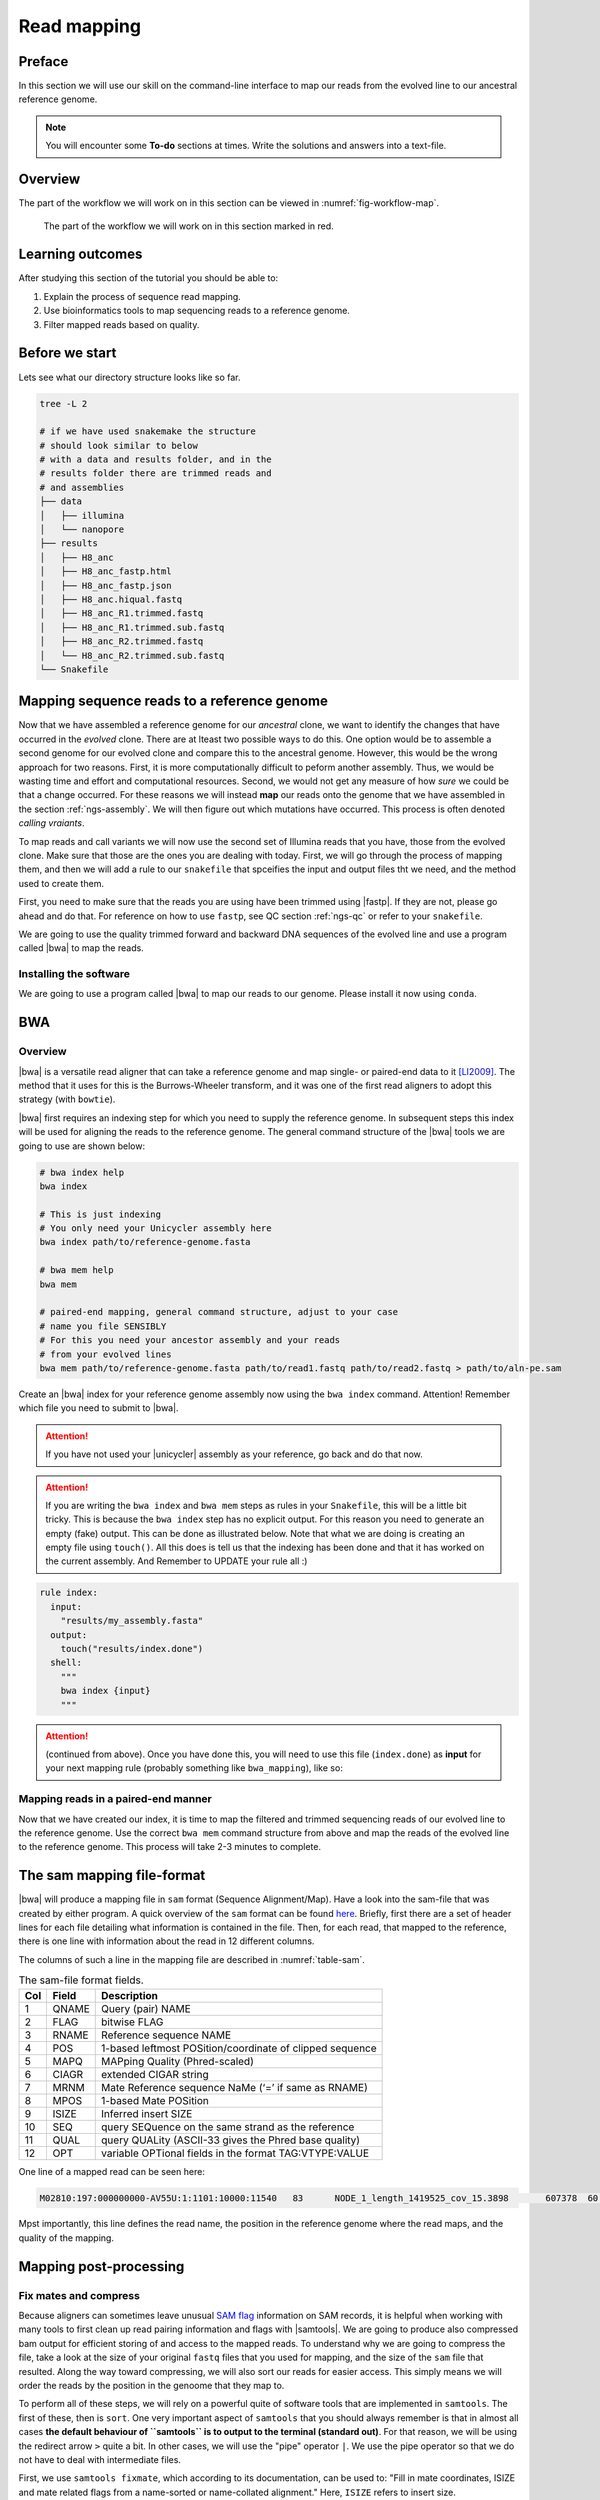 .. _ngs-mapping:

Read mapping
============

Preface
-------

In this section we will use our skill on the command-line interface to map our
reads from the evolved line to our ancestral reference genome.

.. The first part of the following lecture is of importance to this tutorial (`ChIP - An Introduction <https://doi.org/10.6084/m9.figshare.1554130.v1>`__).

.. NOTE::

   You will encounter some **To-do** sections at times. Write the solutions and answers into a text-file.


Overview
--------

The part of the workflow we will work on in this section can be viewed in :numref:`fig-workflow-map`.

.. _fig-workflow-map:
.. figure:: images/workflow.png

   The part of the workflow we will work on in this section marked in red.


Learning outcomes
-----------------

After studying this section of the tutorial you should be able to:

#. Explain the process of sequence read mapping.
#. Use bioinformatics tools to map sequencing reads to a reference genome.
#. Filter mapped reads based on quality.


Before we start
---------------

Lets see what our directory structure looks like so far.

.. code:: bash

          tree -L 2

          # if we have used snakemake the structure
          # should look similar to below
          # with a data and results folder, and in the
          # results folder there are trimmed reads and
          # and assemblies
          ├── data
          │   ├── illumina
          │   └── nanopore
          ├── results
          │   ├── H8_anc
          │   ├── H8_anc_fastp.html
          │   ├── H8_anc_fastp.json
          │   ├── H8_anc.hiqual.fastq
          │   ├── H8_anc_R1.trimmed.fastq
          │   ├── H8_anc_R1.trimmed.sub.fastq
          │   ├── H8_anc_R2.trimmed.fastq
          │   └── H8_anc_R2.trimmed.sub.fastq
          └── Snakefile


Mapping sequence reads to a reference genome
--------------------------------------------

Now that we have assembled a reference genome for our *ancestral* clone, we want to identify the changes that have occurred in the *evolved* clone. There are at lteast two possible ways to do this. One option would be to assemble a second genome for our evolved clone and compare this to the ancestral genome. However, this would be the wrong approach for two reasons. First, it is more computationally difficult to peform another assembly. Thus, we would be wasting time and effort and computational resources. Second, we would not get any measure of how *sure* we could be that a change occurred. For these reasons we will instead **map** our reads onto the genome that we have assembled in the section :ref:`ngs-assembly`. We will then figure out which mutations have occurred. This process is often denoted *calling vraiants*.

To map reads and call variants we will now use the second set of Illumina reads that you have, those from the evolved clone. Make sure that those are the ones you are dealing with today. First, we will go through the process of mapping them, and then we will add a rule to our ``snakefile`` that spceifies the input and output files tht we need, and the method used to create them.

First, you need to make sure that the reads you are using have been trimmed using |fastp|. If they are not, please go ahead and do that. For reference on how to use ``fastp``, see QC section :ref:`ngs-qc` or refer to your ``snakefile``.

We are going to use the quality trimmed forward and backward DNA sequences of the evolved line and use a program called |bwa| to map the reads.

.. todo::

   #. Discuss briefly why we are using the ancestral genome as a reference genome as opposed to a genome for the evolved line.


Installing the software
~~~~~~~~~~~~~~~~~~~~~~~

We are going to use a program called |bwa| to map our reads to our genome. Please install it now using ``conda``.


BWA
---


Overview
~~~~~~~~

|bwa| is a versatile read aligner that can take a reference genome and map single- or paired-end data to it [LI2009]_. The method that it uses for this is the Burrows-Wheeler transform, and it was one of the first read aligners to adopt this strategy (with ``bowtie``).

|bwa| first requires an indexing step for which you need to supply the reference genome. In subsequent steps this index will be used for aligning the reads to the reference genome. The general command structure of the |bwa| tools we are going to use are shown below:

.. code:: bash

   # bwa index help
   bwa index

   # This is just indexing
   # You only need your Unicycler assembly here
   bwa index path/to/reference-genome.fasta

   # bwa mem help
   bwa mem

   # paired-end mapping, general command structure, adjust to your case
   # name you file SENSIBLY
   # For this you need your ancestor assembly and your reads
   # from your evolved lines
   bwa mem path/to/reference-genome.fasta path/to/read1.fastq path/to/read2.fastq > path/to/aln-pe.sam


Create an |bwa| index for your reference genome assembly now using the ``bwa index`` command. Attention! Remember which file you need to submit to |bwa|.

.. attention::

   If you have not used your |unicycler| assembly as your reference, go back and do that now.

.. attention::

   If you are writing the ``bwa index`` and ``bwa mem`` steps as rules in your ``Snakefile``, this will be a little bit tricky. This is because the ``bwa index`` step has no explicit output. For this reason you need to generate an empty (fake) output. This can be done as illustrated below. Note that what we are doing is creating an empty file using ``touch()``. All this does is tell us that the indexing has been done and that it has worked on the current assembly. And Remember to UPDATE your rule all :)

.. code:: bash

    rule index:
      input:
        "results/my_assembly.fasta"
      output:
        touch("results/index.done")
      shell:
        """
        bwa index {input}
        """

.. attention::

   (continued from above). Once you have done this, you  will need to use this file (``index.done``) as **input** for your next mapping rule (probably something like ``bwa_mapping``), like so:

.. code:: bash
    rule bwa_mapping:
      input:
        assembly="results/my_assembly.fasta",
        R1="results/my_R1.fastq",
        R2="results/my_R1.fastq",
        index="results/index.done"
      output:
        "results/my_mapped.sam"
      shell:
        """
        bwa mem {input.assembly} {input.R1} {input.R2} > {output}
        """


Mapping reads in a paired-end manner
~~~~~~~~~~~~~~~~~~~~~~~~~~~~~~~~~~~~

Now that we have created our index, it is time to map the filtered and trimmed sequencing reads of our evolved line to the reference genome. Use the correct ``bwa mem`` command structure from above and map the reads of the evolved line to the reference genome. This process will take 2-3 minutes to complete.


.. _sam-file-format:

The sam mapping file-format
---------------------------

|bwa| will produce a mapping file in ``sam`` format (Sequence Alignment/Map). Have a look into the sam-file that was created by either program.
A quick overview of the ``sam`` format can be found `here <http://bio-bwa.sourceforge.net/bwa.shtml#4>`__.
Briefly, first there are a set of header lines for each file detailing what information is contained in the file. Then, for each read, that mapped to the reference, there is one line with information about the read in 12 different columns.

The columns of such a line in the mapping file are described in :numref:`table-sam`.

.. _table-sam:
.. table:: The sam-file format fields.

   +-----+---------+-----------------------------------------------------------+
   | Col |  Field  | Description                                               |
   +=====+=========+===========================================================+
   | 1   | QNAME   | Query (pair) NAME                                         |
   +-----+---------+-----------------------------------------------------------+
   | 2   | FLAG    | bitwise FLAG                                              |
   +-----+---------+-----------------------------------------------------------+
   | 3   | RNAME   | Reference sequence NAME                                   |
   +-----+---------+-----------------------------------------------------------+
   | 4   | POS     | 1-based leftmost POSition/coordinate of clipped sequence  |
   +-----+---------+-----------------------------------------------------------+
   | 5   | MAPQ    | MAPping Quality (Phred-scaled)                            |
   +-----+---------+-----------------------------------------------------------+
   | 6   | CIAGR   | extended CIGAR string                                     |
   +-----+---------+-----------------------------------------------------------+
   | 7   | MRNM    | Mate Reference sequence NaMe (‘=’ if same as RNAME)       |
   +-----+---------+-----------------------------------------------------------+
   | 8   | MPOS    | 1-based Mate POSition                                     |
   +-----+---------+-----------------------------------------------------------+
   | 9   | ISIZE   | Inferred insert SIZE                                      |
   +-----+---------+-----------------------------------------------------------+
   | 10  | SEQ     | query SEQuence on the same strand as the reference        |
   +-----+---------+-----------------------------------------------------------+
   | 11  | QUAL    | query QUALity (ASCII-33 gives the Phred base quality)     |
   +-----+---------+-----------------------------------------------------------+
   | 12  | OPT     | variable OPTional fields in the format TAG\:VTYPE\:VALUE  |
   +-----+---------+-----------------------------------------------------------+

One line of a mapped read can be seen here:

.. code:: bash

    M02810:197:000000000-AV55U:1:1101:10000:11540   83      NODE_1_length_1419525_cov_15.3898       607378  60      151M    =       607100  -429    TATGGTATCACTTATGGTATCACTTATGGCTATCACTAATGGCTATCACTTATGGTATCACTTATGACTATCAGACGTTATTACTATCAGACGATAACTATCAGACTTTATTACTATCACTTTCATATTACCCACTATCATCCCTTCTTTA FHGHHHHHGGGHHHHHHHHHHHHHHHHHHGHHHHHHHHHHHGHHHHHGHHHHHHHHGDHHHHHHHHGHHHHGHHHGHHHHHHFHHHHGHHHHIHHHHHHHHHHHHHHHHHHHGHHHHHGHGHHHHHHHHEGGGGGGGGGFBCFFFFCCCCC NM:i:0  MD:Z:151        AS:i:151        XS:i:0

Mpst importantly, this line defines the read name, the position in the reference genome where the read maps, and the quality of the mapping.


Mapping post-processing
-----------------------

Fix mates and compress
~~~~~~~~~~~~~~~~~~~~~~

Because aligners can sometimes leave unusual `SAM flag <http://bio-bwa.sourceforge.net/bwa.shtml#4>`__ information on SAM records, it is helpful when working with many tools to first clean up read pairing information and flags with |samtools|.
We are going to produce also compressed bam output for efficient storing of and access to the mapped reads. To understand why we are going to compress the file, take a look at the size of your original ``fastq`` files that you used for mapping, and the size of the ``sam`` file that resulted. Along the way toward compressing, we will also sort our reads for easier access. This simply means we will order the reads by the position in the genoome that they map to. 

To perform all of these steps, we will rely on a powerful quite of software tools that are implemented in ``samtools``. The first of these, then is ``sort``. One very important aspect of ``samtools`` that you should always remember is that in almost all cases **the default behaviour of ``samtools`` is to output to the terminal (standard out)**. For that reason, we will be using the redirect arrow ``>`` quite a bit. In other cases, we will use the "pipe" operator ``|``. We use the pipe operator so that we do not have to deal with intermediate files.

First, we use ``samtools fixmate``, which according to its documentation, can be used to: "Fill in mate coordinates, ISIZE and mate related flags from a name-sorted or name-collated alignment." Here, ``ISIZE`` refers to insert size.


Note, ``samtools fixmate`` expects **name-sorted** input files, which we can achieve with ``samtools sort -n``.


.. code:: bash

   # -n sorts by name
   # -O sam outputs sam format
   samtools sort -n -O sam my_mapped_file.sam > my_mapped_sort.sam

Next, we need to take this name-sorted by and give it to ``samtools fixmate`` . This will fill in our extra fields. We will also output in compressed ``.bam`` format.

- ``-m``: Add ms (mate score) tags. These are used by markdup (below) to select the best reads to keep.
- ``-O bam``: specifies that we want compressed bam output from fixmate.

.. code:: bash

   # -O bam outputs bam format
   samtools fixmate -m -O bam my_mapped_sort.sam my_mapped_fixmate.bam

.. attention::

   Make sure that you are following the file naming conventions for your suffixes. Simple mapped files will be in ``.sam`` format and should be denoted by that suffix. The *compressed* version will be in ``.bam`` format, and be denoted by that suffix.

Once we have this fixmate bam-file, delete the ``.sam`` files as they take up a significant amount of space. Use ``rm`` to do this, but **be careful because ``rm`` is forever**.

We will be using the `SAM flag <http://bio-bwa.sourceforge.net/bwa.shtml#4>`__ information later below to extract specific alignments.

.. hint::

   A very useful tools to explain samtools flags can be found `here <http://broadinstitute.github.io/picard/explain-flags.html>`__.


Sorting by location
~~~~~~~

We are going to use |samtools| again to sort the ``.bam`` file into **coordinate order**:


.. code:: bash

    # sort by location
    # -O indicates bam output again
    # note the redirect > arrow
    samtools sort -O bam my_mapped_fixmate.bam > my_mapped_sorted.bam


Remove duplicates
~~~~~~~~~~~~~~~~~

In this step we remove duplicate reads. The main purpose of removing duplicates is to mitigate the effects of PCR amplification bias introduced during library construction.
**It should be noted that this step is not always recommended.**
It depends on the research question.
In SNP calling it is a good idea to remove duplicates, as the statistics used in the tools that call SNPs sub-sequently expect this (most tools anyways).
However, for other research questions that use mapping, you might not want to remove duplicates, e.g. RNA-seq.

.. code:: bash

    # Markdup can simply *mark* the duplicate reads
    # But the -r option tells it to remove those reads.
    # the -S also tells it to remove supplementary mappings
    # This works on a very simple principal that we will discuss
    samtools markdup -r -S my_mapped_sorted.bam > my_mapped_sorted_dedup.bam

.. todo::

   Exlpain what "PCR amplification bias" means and discuss why it might not be used for RNA-seq experiments.


Mapping statistics
------------------

Stats with SAMtools
~~~~~~~~~~~~~~~~~~~

Lets get a mapping overview. For this we will use the ``samtools flagstat`` tool, which simply looks in your ``bam`` file for the `flags <http://broadinstitute.github.io/picard/explain-flags.html>` of each read and summarises them. The usage is as below:


.. code:: bash

    samtools flagstat my_mapped_sorted_dedup.bam


.. todo::

   Look at the mapping statistics and understand `their meaning
   <https://www.biostars.org/p/12475/>`__. Discuss your results.

For the sorted ``bam`` file we can also get read depth for at all positions of the reference genome, e.g. how many reads are overlapping the genomic position. We can get some very quick statistics on this using ``samtools coverage``. Type that command to view the required input, and try using that now.

We can also get considerably more detailed data using ``samtools depth``, used as below. Again note that here, as with almost all commands above, we are using the redirect ``>`` arrow.


.. code:: bash

    samtools depth my_mapped_sorted_dedup.bam > my_mapping_depth.txt

This will give us a file with three columns: the name of the contig, the position in the contig,  and the depth. This looks something like this:

.. code:: bash
    
    # let's look at the first ten lines using head
    head my_mapping_depth.txt

    1 1 97
    1 2 97
    1 3 99
    1 4 99
    1 5 100
    1 6 100
    1 7 103
    1 8 103
    1 9 104
    1 10  107


Now we quickly use some |R| to get some stats on this data. **Skip this section if you are short on time**.

Open an |R| shell by typing ``R`` on the command-line of the shell.

.. code:: R
   
   # here we read in the data
   my.depth <- read.table('my_mapping_depth.txt', sep='\t', header=FALSE)

   # Look at the beginning of x
   # to make sure we've loaded it correctly
   head(my.depth)

   # calculate average depth
   mean(my.depth[,3])
   # std dev
   sd(my.depth[,3])

   # a quick pdf of coverage
   # here we look at contig 1 and only plot eavery 100th point
   # Please excuse this briefly complicated syntax
   # every 100th point
   plot.points <- seq(min(my.depth[,2]), max(my.depth[,2]),by=100)
   pdf('my_depth.pdf', width = 12, height = 4)
   plot(my.depth[plot.points,2], my.depth[plot.points,3], pch=19, xlab='Position', ylab='Coverage')
   dev.off()

The result plot will be looking similar to the one in :numref:`coverage`

.. _coverage:
.. figure:: images/covNODE20.png

   A example coverage plot for a contig with highlighted in red regions with a coverage below 20 reads.


Stats with QualiMap
~~~~~~~~~~~~~~~~~~~

For a more in depth analysis of the mappings, one can use |qualimap| [OKO2015]_.

|qualimap| examines sequencing alignment data in SAM/BAM files according to the features of the mapped reads and provides an overall view of the data that helps to the detect biases in the sequencing and/or mapping of the data and eases decision-making for further analysis.

Installation:


.. code::

   conda install qualimap


Run |qualimap| with:


.. code:: bash

   qualimap bamqc -bam my_mapped_sorted_dedup.bam


This will create a report in the mapping folder.
See this `webpage <http://qualimap.bioinfo.cipf.es/doc_html/analysis.html#output>`__ to get help on the sections in the report.


.. todo::

   Install |qualimap| and investigate the mapping of the evolved sample. Write
   down your observations.

Sub-selecting reads
-------------------

It is important to remember that the mapping commands we used above, without additional parameters to sub-select specific alignments (e.g. for |bowtie| there are options like ``--no-mixed``, which suppresses unpaired alignments for paired reads or ``--no-discordant``, which suppresses discordant alignments for paired reads, etc.), are going to output all reads, including unmapped reads, multi-mapping reads, unpaired reads, discordant read pairs, etc. in one file.
We can sub-select from the output reads we want to analyse further using |samtools|.


Concordant reads
~~~~~~~~~~~~~~~~

We can select read-pair that have been mapped in a correct manner (same chromosome/contig, correct orientation to each other, distance between reads is not non-sensical). For this, we will use another ``samtools`` utility, ``view``, which converts between ``bam`` and ``sam`` format. We do this here because it outputs to standard out, and we extract reads that have the correct `flag <https://broadinstitute.github.io/picard/explain-flags.html>`_.


.. code:: bash

   samtools view -h -b -f 3 my_mapped_sorted_dedup.bam > my_mapped_sorted_dedup_concordant.bam

- ``-h``: Include the sam header
- ``-b``: Output will be bam-format
- ``-f 3``: Only extract correctly paired reads. ``-f`` extracts alignments with the specified `SAM flag <http://bio-bwa.sourceforge.net/bwa.shtml#4>`__ set.


.. todo::

   Explain what concordant and discordant read pairs are? Look at the |bowtie| manual.


.. todo::

   Our final aim is to identify variants. For a particular class of variants, it is not the best idea to only focus on concordant reads. Why is that?


Quality-based sub-selection
~~~~~~~~~~~~~~~~~~~~~~~~~~~

Finally, in this section we want to sub-select reads based on the quality of the mapping.
It seems a reasonable idea to only keep good mapping reads.
As the SAM-format contains at column 5 the :math:`MAPQ` value, which we established earlier is the "MAPping Quality" in Phred-scaled, this seems easily achieved.
The formula to calculate the :math:`MAPQ` value is: :math:`MAPQ=-10*log10(p)`, where :math:`p` is the probability that the read is mapped wrongly.
However, there is a problem!
**While the MAPQ information would be very helpful indeed, the way that various tools implement this value differs.**
A good overview can be found `here <https://sequencing.qcfail.com/articles/mapq-values-are-really-useful-but-their-implementation-is-a-mess/>`__.
The bottom-line is that we need to be aware that different tools use this value in different ways and the it is good to know the information that is encoded in the value.
Once you dig deeper into the mechanics of the :math:`MAPQ` implementation it becomes clear that this is not an easy topic.
If you want to know more about the :math:`MAPQ` topic, please follow the link above.

For the sake of going forward, we will sub-select reads with at least medium quality as defined by |bowtie|. Again, here  we use the ``samtools view`` tool, but this time use the ``-q`` option to select by quality.

.. code:: bash

   samtools view -h -b -q 20 my_mapped_sorted_dedup_concordant.bam > my_mapped_sorted_dedup_concordant.q20.bam

- ``-h``: Include the sam header
- ``-q 20``: Only extract reads with mapping quality >= 20


.. hint::

   I will repeat here a recommendation given at the source `link <https://sequencing.qcfail.com/articles/mapq-values-are-really-useful-but-their-implementation-is-a-mess/>`__ above, as it is a good one: If you unsure what :math:`MAPQ` scoring scheme is being used in your own data then you can plot out the :math:`MAPQ` distribution in a BAM file using programs like the mentioned |qualimap| or similar programs.
   This will at least show you the range and frequency with which different :math:`MAPQ` values appear and may help identify a suitable threshold you may want to use.


Unmapped reads
~~~~~~~~~~~~~~

We will use |kraken| in section :ref:`taxonomic-investigation` to classify all unmapped sequence reads and identify the species they are coming from and test for contamination. To achieve this we need to figure out which reads were unmapped, and then extract the sequence of those reads.

Lets see how to get the unmapped portion of the reads from the bam-file:


.. code:: bash

    samtools view -b -f 4 my_mapped_sorted_dedup.bam > my_mapped_sorted_dedup_unmapped.bam

    # count them
    samtools view -c my_mapped_sorted_dedup_unmapped.bam


- ``-b``: indicates that the output is BAM.
- ``-f INT``: only include reads with this `SAM flag <http://bio-bwa.sourceforge.net/bwa.shtml#4>`__ set. You can also use the command ``samtools flags`` to get an overview of the flags.
- ``-c``: count the reads


Lets extract the fastq sequence of the unmapped reads for read1 and read2. We will use this next time to figure out what organisms these reads might come from. Note that there are several complications here: we output to ``fastq`` format, and we separate into ``R1`` and ``R2``. Here we use a new tool, ``bamToFastq``. This is part of the ``bedtools`` suite of tools, and of course for that we first need to install ``bedtools`` using conda :) . Go ahead and do that now.

Finally, we extract the ``fastq`` files:


.. code:: bash

    bamToFastq -i my_mapped_sorted_dedup_unmapped.bam -fq my_mapped_sorted_dedup_unmapped.R1.fastq -fq2  my_mapped_sorted_dedup_unmapped.R2.fastq


.. only:: html

   .. rubric:: References


.. [TRAPNELL2009] Trapnell C, Salzberg SL. How to map billions of short reads onto genomes. `Nat Biotechnol. (2009) 27(5):455-7. doi: 10.1038/nbt0509-455. <http://doi.org/10.1038/nbt0509-455>`__

.. [LI2009] Li H, Durbin R. (2009). Fast and accurate short read alignment with Burrows-Wheeler transform. `Bioinformatics. 25 (14): 1754–1760. <https://doi.org/10.1093%2Fbioinformatics%2Fbtp324>`__

.. [OKO2015] Okonechnikov K, Conesa A, García-Alcalde F.  Qualimap 2: advanced multi-sample quality control for high-throughput sequencing data. `Bioinformatics (2015), 32, 2:292–294. <https://doi.org/10.1093/bioinformatics/btv566>`__
